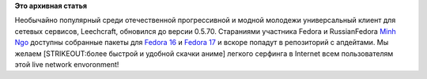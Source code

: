 .. title: Leechcraft обновился до версии 0.5.70 в Fedora 16 и 17
.. slug: leechcraft-обновился-до-версии-0570-в-fedora-16-и-17
.. date: 2012-06-19 15:31:29
.. tags:
.. category:
.. link:
.. description:
.. type: text
.. author: Peter Lemenkov

**Это архивная статья**


Необычайно популярный среди отечественной прогрессивной и модной
молодежи универсальный клиент для сетевых сервисов, Leechcraft,
обновился до версии 0.5.70. Cтараниями участника Fedora и RussianFedora
`Minh Ngo <http://ignotusp.fedorapeople.org/>`__ доступны собранные
пакеты для `Fedora
16 <https://admin.fedoraproject.org/updates/FEDORA-2012-9249/leechcraft-0.5.70-2.fc16>`__
и `Fedora
17 <https://admin.fedoraproject.org/updates/FEDORA-2012-9249/leechcraft-0.5.70-2.fc17>`__
и вскоре попадут в репозиторий с апдейтами. Мы желаем [STRIKEOUT:более
быстрой и удобной скачки аниме] легкого серфинга в Internet всем
пользователям этой live network envoronment!
